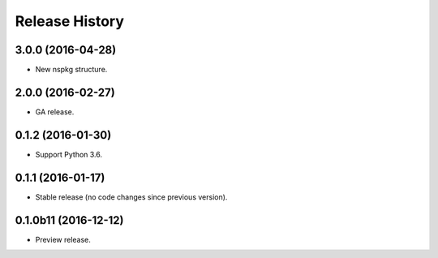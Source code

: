 .. :changelog:

Release History
===============

3.0.0 (2016-04-28)
^^^^^^^^^^^^^^^^^^

* New nspkg structure.

2.0.0 (2016-02-27)
^^^^^^^^^^^^^^^^^^

* GA release.

0.1.2 (2016-01-30)
^^^^^^^^^^^^^^^^^^

* Support Python 3.6.

0.1.1 (2016-01-17)
^^^^^^^^^^^^^^^^^^

* Stable release (no code changes since previous version).

0.1.0b11 (2016-12-12)
^^^^^^^^^^^^^^^^^^^^^

* Preview release.
